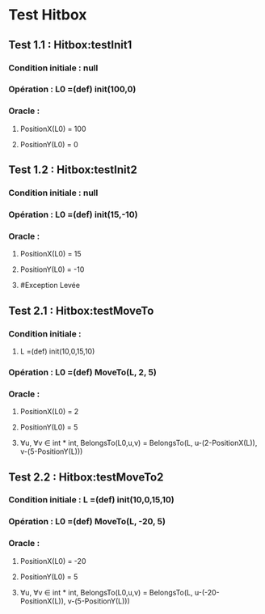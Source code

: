 * Test Hitbox

** Test 1.1 : Hitbox:testInit1

*** Condition initiale : null
*** Opération : L0 =(def) init(100,0)
*** Oracle :
**** PositionX(L0) = 100
**** PositionY(L0) = 0

** Test 1.2 : Hitbox:testInit2

*** Condition initiale : null
*** Opération : L0 =(def) init(15,-10)
*** Oracle :
**** PositionX(L0) = 15
**** PositionY(L0) = -10

**** #Exception Levée

** Test 2.1 : Hitbox:testMoveTo

*** Condition initiale :
**** L =(def) init(10,0,15,10)
*** Opération : L0 =(def) MoveTo(L, 2, 5)
*** Oracle :
**** PositionX(L0) = 2
**** PositionY(L0) = 5
**** ∀u, ∀v ∈ int * int, BelongsTo(L0,u,v) = BelongsTo(L, u-(2-PositionX(L)), v-(5-PositionY(L)))

** Test 2.2 : Hitbox:testMoveTo2

*** Condition initiale : L =(def) init(10,0,15,10)
*** Opération : L0 =(def) MoveTo(L, -20, 5)
*** Oracle :
**** PositionX(L0) = -20
**** PositionY(L0) = 5
**** ∀u, ∀v ∈ int * int, BelongsTo(L0,u,v) = BelongsTo(L, u-(-20-PositionX(L)), v-(5-PositionY(L)))
